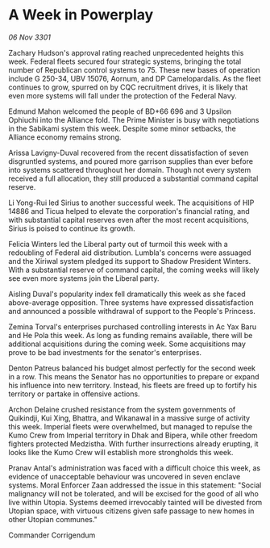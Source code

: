 * A Week in Powerplay

/06 Nov 3301/

Zachary Hudson's approval rating reached unprecedented heights this week. Federal fleets secured four strategic systems, bringing the total number of Republican control systems to 75. These new bases of operation include G 250-34, UBV 15076, Aornum, and DP Camelopardalis. As the fleet continues to grow, spurred on by CQC recruitment drives, it is likely that even more systems will fall under the protection of the Federal Navy. 

Edmund Mahon welcomed the people of BD+66 696 and 3 Upsilon Ophiuchi into the Alliance fold. The Prime Minister is busy with negotiations in the Sabikami system this week. Despite some minor setbacks, the Alliance economy remains strong. 

Arissa Lavigny-Duval recovered from the recent dissatisfaction of seven disgruntled systems, and poured more garrison supplies than ever before into systems scattered throughout her domain. Though not every system received a full allocation, they still produced a substantial command capital reserve. 

Li Yong-Rui led Sirius to another successful week. The acquisitions of HIP 14886 and Ticua helped to elevate the corporation's financial rating, and with substantial capital reserves even after the most recent acquisitions, Sirius is poised to continue its growth. 

Felicia Winters led the Liberal party out of turmoil this week with a redoubling of Federal aid distribution. Lumbla's concerns were assuaged and the Xiriwal system pledged its support to Shadow President Winters. With a substantial reserve of command capital, the coming weeks will likely see even more systems join the Liberal party. 

Aisling Duval's popularity index fell dramatically this week as she faced above-average opposition. Three systems have expressed dissatisfaction and announced a possible withdrawal of support to the People's Princess. 

Zemina Torval's enterprises purchased controlling interests in Ac Yax Baru and He Pola this week. As long as funding remains available, there will be additional acquisitions during the coming week. Some acquisitions may prove to be bad investments for the senator's enterprises. 

Denton Patreus balanced his budget almost perfectly for the second week in a row. This means the Senator has no opportunities to prepare or expand his influence into new territory. Instead, his fleets are freed up to fortify his territory or partake in offensive actions.  

Archon Delaine crushed resistance from the system governments of Quikindji, Kui Xing, Bhattra, and Wikanawal in a massive surge of activity this week. Imperial fleets were overwhelmed, but managed to repulse the Kumo Crew from Imperial territory in Dhak and Bipera, while other freedom fighters protected Medzistha. With further insurrections already erupting, it looks like the Kumo Crew will establish more strongholds this week. 

Pranav Antal's administration was faced with a difficult choice this week, as evidence of unacceptable behaviour was uncovered in seven enclave systems. Moral Enforcer Zaan addressed the issue in this statement: "Social malignancy will not be tolerated, and will be excised for the good of all who live within Utopia. Systems deemed irrevocably tainted will be divested from Utopian space, with virtuous citizens given safe passage to new homes in other Utopian communes." 

Commander Corrigendum